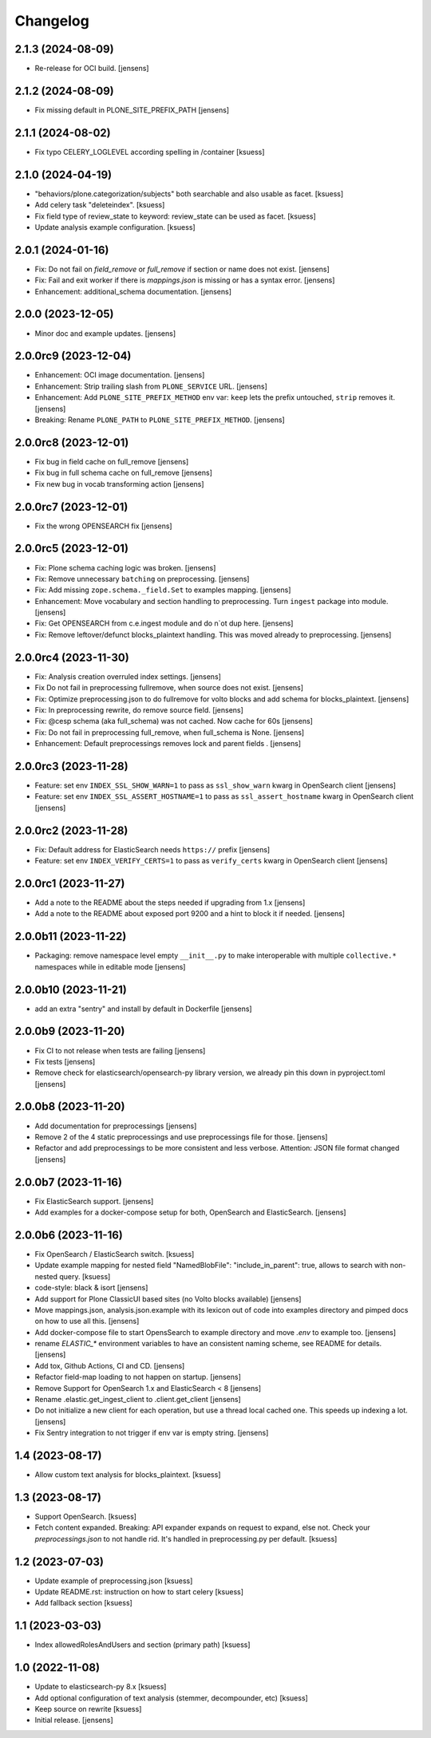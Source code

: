 Changelog
=========

2.1.3 (2024-08-09)
------------------

- Re-release for OCI build. [jensens]

2.1.2 (2024-08-09)
------------------

- Fix missing default in PLONE_SITE_PREFIX_PATH [jensens]

2.1.1 (2024-08-02)
------------------

- Fix typo CELERY_LOGLEVEL according spelling in /container [ksuess]


2.1.0 (2024-04-19)
------------------

- "behaviors/plone.categorization/subjects" both searchable and also usable as facet. [ksuess]
- Add celery task "deleteindex". [ksuess]
- Fix field type of review_state to keyword: review_state can be used as facet. [ksuess]
- Update analysis example configuration. [ksuess]


2.0.1 (2024-01-16)
------------------

- Fix: Do not fail on `field_remove` or `full_remove` if section or name does not exist. [jensens]
- Fix: Fail and exit worker if there is `mappings.json` is missing or has a syntax error. [jensens]
- Enhancement: additional_schema documentation. [jensens]


2.0.0 (2023-12-05)
------------------

- Minor doc and example updates. [jensens]


2.0.0rc9 (2023-12-04)
---------------------

- Enhancement: OCI image documentation. [jensens]
- Enhancement: Strip trailing slash from ``PLONE_SERVICE`` URL. [jensens]
- Enhancement: Add ``PLONE_SITE_PREFIX_METHOD`` env var:
  ``keep`` lets the prefix untouched, ``strip`` removes it. [jensens]
- Breaking: Rename ``PLONE_PATH`` to ``PLONE_SITE_PREFIX_METHOD``. [jensens]


2.0.0rc8 (2023-12-01)
---------------------

- Fix bug in field cache on full_remove [jensens]
- Fix bug in full schema cache on full_remove [jensens]
- Fix new bug in vocab transforming action [jensens]


2.0.0rc7 (2023-12-01)
---------------------

- Fix the wrong OPENSEARCH fix [jensens]


2.0.0rc5 (2023-12-01)
---------------------

- Fix: Plone schema caching logic was broken. [jensens]
- Fix: Remove unnecessary ``batching`` on preprocessing. [jensens]
- Fix: Add missing ``zope.schema._field.Set`` to examples mapping. [jensens]
- Enhancement: Move vocabulary and section handling to preprocessing.
  Turn ``ingest`` package into module. [jensens]
- Fix: Get OPENSEARCH from c.e.ingest module and do n`ot dup here. [jensens]
- Fix: Remove leftover/defunct blocks_plaintext handling.
  This was moved already to preprocessing. [jensens]


2.0.0rc4 (2023-11-30)
---------------------

- Fix: Analysis creation overruled index settings. [jensens]
- Fix Do not fail in preprocessing fullremove, when source does not exist. [jensens]
- Fix: Optimize preprocessing.json to do fullremove for volto blocks and add schema for blocks_plaintext. [jensens]
- Fix: In preprocessing rewrite, do remove source field. [jensens]
- Fix: @cesp schema (aka full_schema) was not cached. Now cache for 60s [jensens]
- Fix: Do not fail in preprocessing full_remove, when full_schema is None. [jensens]
- Enhancement: Default preprocessings removes lock and parent fields . [jensens]

2.0.0rc3 (2023-11-28)
---------------------

- Feature: set env ``INDEX_SSL_SHOW_WARN=1`` to pass as ``ssl_show_warn`` kwarg in OpenSearch client [jensens]
- Feature: set env ``INDEX_SSL_ASSERT_HOSTNAME=1`` to pass as ``ssl_assert_hostname`` kwarg in OpenSearch client [jensens]


2.0.0rc2 (2023-11-28)
--------------------

- Fix: Default address for ElasticSearch needs ``https://`` prefix [jensens]
- Feature: set env ``INDEX_VERIFY_CERTS=1`` to pass as ``verify_certs`` kwarg in OpenSearch client [jensens]

2.0.0rc1 (2023-11-27)
---------------------

- Add a note to the README about the steps needed if upgrading from 1.x [jensens]
- Add a note to the README about exposed port 9200 and a hint to block it if needed. [jensens]

2.0.0b11 (2023-11-22)
---------------------

- Packaging: remove namespace level empty ``__init__.py`` to make interoperable with multiple ``collective.*`` namespaces while in editable mode [jensens]

2.0.0b10 (2023-11-21)
---------------------

- add an extra "sentry" and install by default in Dockerfile [jensens]

2.0.0b9 (2023-11-20)
--------------------

- Fix CI to not release when tests are failing [jensens]
- Fix tests [jensens]
- Remove check for elasticsearch/opensearch-py library version, we already pin this down in pyproject.toml [jensens]


2.0.0b8 (2023-11-20)
--------------------

- Add documentation for preprocessings [jensens]
- Remove 2 of the 4 static preprocessings and use preprocessings file for those. [jensens]
- Refactor and add  preprocessings to be more consistent and less verbose.
  Attention: JSON file format changed [jensens]


2.0.0b7 (2023-11-16)
--------------------

- Fix ElasticSearch support. [jensens]
- Add examples for a docker-compose setup for both, OpenSearch and ElasticSearch. [jensens]


2.0.0b6 (2023-11-16)
--------------------

- Fix OpenSearch / ElasticSearch switch. [ksuess]
- Update example mapping for nested field "NamedBlobFile":
  "include_in_parent": true, allows to search with non-nested query.
  [ksuess]
- code-style: black & isort [jensens]
- Add support for Plone ClassicUI based sites (no Volto blocks available) [jensens]
- Move mappings.json, analysis.json.example with its lexicon out of code into examples directory and pimped docs on how to use all this.
  [jensens]
- Add docker-compose file to start OpensSearch to example directory and move `.env` to example too.
  [jensens]
- rename `ELASTIC_*` environment variables to have an consistent naming scheme, see README for details. [jensens]
- Add tox, Github Actions, CI and CD. [jensens]
- Refactor field-map loading to not happen on startup. [jensens]
- Remove Support for OpenSearch 1.x and ElasticSearch < 8 [jensens]
- Rename .elastic.get_ingest_client to .client.get_client [jensens]
- Do not initialize a new client for each operation, but use a thread local cached one.
  This speeds up indexing a lot. [jensens]
- Fix Sentry integration to not trigger if env var is empty string. [jensens]


1.4 (2023-08-17)
----------------

- Allow custom text analysis for blocks_plaintext. [ksuess]


1.3 (2023-08-17)
----------------

- Support OpenSearch. [ksuess]
- Fetch content expanded. Breaking: API expander expands on request to expand, else not.
  Check your `preprocessings.json` to not handle rid. It's handled in preprocessing.py per default.
  [ksuess]


1.2 (2023-07-03)
----------------

- Update example of preprocessing.json [ksuess]
- Update README.rst: instruction on how to start celery [ksuess]
- Add fallback section [ksuess]


1.1 (2023-03-03)
----------------

- Index allowedRolesAndUsers and section (primary path) [ksuess]


1.0 (2022-11-08)
----------------

- Update to elasticsearch-py 8.x
  [ksuess]

- Add optional configuration of text analysis (stemmer, decompounder, etc)
  [ksuess]

- Keep source on rewrite
  [ksuess]

- Initial release.
  [jensens]
